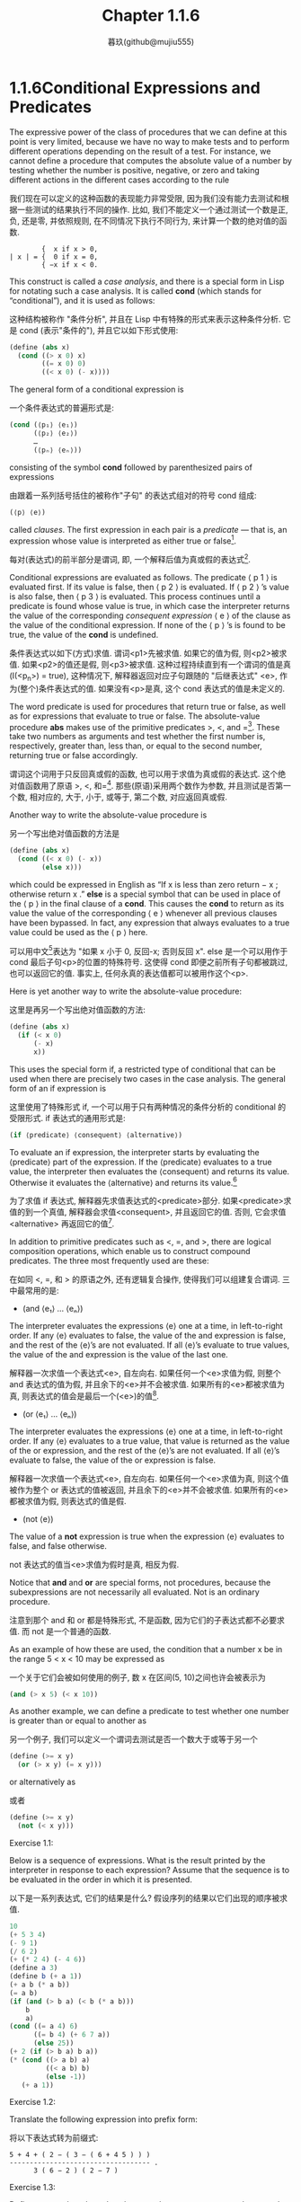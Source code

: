 #+title: Chapter 1.1.6
#+author: 暮玖(github@mujiu555)

* 1.1.6Conditional Expressions and Predicates

The expressive power of the class of procedures that we can define at this point is very limited, because we have no way to make tests and to perform different operations depending on the result of a test. For instance, we cannot define a procedure that computes the absolute value of a number by testing whether the number is positive, negative, or zero and taking different actions in the different cases according to the rule

我们现在可以定义的这种函数的表现能力非常受限, 因为我们没有能力去测试和根据一些测试的结果执行不同的操作. 比如, 我们不能定义一个通过测试一个数是正, 负, 还是零, 并依照规则, 在不同情况下执行不同行为, 来计算一个数的绝对值的函数.

#+begin_example
        {  x if x > 0,
| x | = {  0 if x = 0,
        { −x if x < 0.
#+end_example

This construct is called a /case analysis/, and there is a special form in Lisp for notating such a case analysis. It is called *cond* (which stands for “conditional”), and it is used as follows:

这种结构被称作 "条件分析", 并且在 Lisp 中有特殊的形式来表示这种条件分析. 它是 cond (表示"条件的"), 并且它以如下形式使用:

#+begin_src scheme
(define (abs x)
  (cond ((> x 0) x)
        ((= x 0) 0)
        ((< x 0) (- x))))
#+end_src

The general form of a conditional expression is

一个条件表达式的普遍形式是:

#+begin_src scheme
(cond (⟨p₁⟩ ⟨e₁⟩)
      (⟨p₂⟩ ⟨e₂⟩)
      …
      (⟨pₙ⟩ ⟨eₙ⟩))
#+end_src

consisting of the symbol *cond* followed by parenthesized pairs of expressions

由跟着一系列括号括住的被称作"子句" 的表达式组对的符号 cond 组成:

#+begin_src scheme
(⟨p⟩ ⟨e⟩)
#+end_src

called /clauses/. The first expression in each pair is a /predicate/ — that is, an expression whose value is interpreted as either true or false[fn:1].

每对(表达式)的前半部分是谓词, 即, 一个解释后值为真或假的表达式[fn:1].

Conditional expressions are evaluated as follows. The predicate ⟨ p 1 ⟩ is evaluated first. If its value is false, then ⟨ p 2 ⟩ is evaluated. If ⟨ p 2 ⟩ ’s value is also false, then ⟨ p 3 ⟩ is evaluated. This process continues until a predicate is found whose value is true, in which case the interpreter returns the value of the corresponding /consequent expression/ ⟨ e ⟩ of the clause as the value of the conditional expression. If none of the ⟨ p ⟩ ’s is found to be true, the value of the *cond* is undefined.

条件表达式以如下(方式)求值. 谓词<p1>先被求值. 如果它的值为假, 则<p2>被求值. 如果<p2>的值还是假, 则<p3>被求值. 这种过程持续直到有一个谓词的值是真(I(<p_n>) = true), 这种情况下, 解释器返回对应子句跟随的 "后继表达式" <e>, 作为(整个)条件表达式的值. 如果没有<p>是真, 这个 cond 表达式的值是未定义的.

The word predicate is used for procedures that return true or false, as well as for expressions that evaluate to true or false. The absolute-value procedure *abs* makes use of the primitive predicates >, <, and =[fn:2]. These take two numbers as arguments and test whether the first number is, respectively, greater than, less than, or equal to the second number, returning true or false accordingly.

谓词这个词用于只反回真或假的函数, 也可以用于求值为真或假的表达式. 这个绝对值函数用了原语 >, <, 和=[fn:2]. 那些(原语)采用两个数作为参数, 并且测试是否第一个数, 相对应的, 大于, 小于, 或等于, 第二个数, 对应返回真或假.

Another way to write the absolute-value procedure is

另一个写出绝对值函数的方法是

#+begin_src scheme
(define (abs x)
  (cond ((< x 0) (- x))
        (else x)))
#+end_src

which could be expressed in English as “If x is less than zero return − x ; otherwise return x .” *else* is a special symbol that can be used in place of the ⟨ p ⟩ in the final clause of a *cond*. This causes the *cond* to return as its value the value of the corresponding ⟨ e ⟩ whenever all previous clauses have been bypassed. In fact, any expression that always evaluates to a true value could be used as the ⟨ p ⟩ here.

可以用中文[fn:3]表达为 "如果 x 小于 0, 反回-x; 否则反回 x". else 是一个可以用作于 cond 最后子句<p>的位置的特殊符号. 这使得 cond 即便之前所有子句都被跳过, 也可以返回它的值. 事实上, 任何永真的表达值都可以被用作这个<p>.

Here is yet another way to write the absolute-value procedure:

这里是再另一个写出绝对值函数的方法:

#+begin_src scheme
(define (abs x)
  (if (< x 0)
      (- x)
      x))
#+end_src

This uses the special form if, a restricted type of conditional that can be used when there are precisely two cases in the case analysis. The general form of an if expression is

这里使用了特殊形式 if, 一个可以用于只有两种情况的条件分析的 conditional 的受限形式. if 表达式的通用形式是:

#+begin_src scheme
(if ⟨predicate⟩ ⟨consequent⟩ ⟨alternative⟩)
#+end_src

To evaluate an if expression, the interpreter starts by evaluating the ⟨predicate⟩ part of the expression. If the ⟨predicate⟩ evaluates to a true value, the interpreter then evaluates the ⟨consequent⟩ and returns its value. Otherwise it evaluates the ⟨alternative⟩ and returns its value.[fn:4]

为了求值 if 表达式, 解释器先求值表达式的<predicate>部分. 如果<predicate>求值的到一个真值, 解释器会求值<consequent>, 并且返回它的值. 否则, 它会求值<alternative> 再返回它的值[fn:4].

In addition to primitive predicates such as <, =, and >, there are logical composition operations, which enable us to construct compound predicates. The three most frequently used are these:

在如同 <, =, 和 > 的原语之外, 还有逻辑复合操作, 使得我们可以组建复合谓词. 三中最常用的是:

    + (and ⟨e₁⟩ … ⟨eₙ⟩)

    The interpreter evaluates the expressions ⟨e⟩ one at a time, in left-to-right order. If any ⟨e⟩ evaluates to false, the value of the and expression is false, and the rest of the ⟨e⟩’s are not evaluated. If all ⟨e⟩’s evaluate to true values, the value of the and expression is the value of the last one.

    解释器一次求值一个表达式<e>, 自左向右. 如果任何一个<e>求值为假, 则整个 and 表达式的值为假, 并且余下的<e>并不会被求值. 如果所有的<e>都被求值为真, 则表达式的值会是最后一个(<e>)的值[fn:5].

    + (or ⟨e₁⟩ … ⟨eₙ⟩)

    The interpreter evaluates the expressions ⟨e⟩ one at a time, in left-to-right order. If any ⟨e⟩ evaluates to a true value, that value is returned as the value of the or expression, and the rest of the ⟨e⟩’s are not evaluated. If all ⟨e⟩’s evaluate to false, the value of the or expression is false.

    解释器一次求值一个表达式<e>, 自左向右. 如果任何一个<e>求值为真, 则这个值被作为整个 or 表达式的值被返回, 并且余下的<e>并不会被求值. 如果所有的<e>都被求值为假, 则表达式的值是假.

    + (not ⟨e⟩)

    The value of a *not* expression is true when the expression ⟨e⟩ evaluates to false, and false otherwise.

    not 表达式的值当<e>求值为假时是真, 相反为假.

Notice that *and* and *or* are special forms, not procedures, because the subexpressions are not necessarily all evaluated. Not is an ordinary procedure.

注意到那个 and 和 or 都是特殊形式, 不是函数, 因为它们的子表达式都不必要求值. 而 not 是一个普通的函数.

As an example of how these are used, the condition that a number x be in the range 5 < x < 10 may be expressed as

一个关于它们会被如何使用的例子, 数 x 在区间(5, 10)之间也许会被表示为

#+begin_src scheme
(and (> x 5) (< x 10))
#+end_src

As another example, we can define a predicate to test whether one number is greater than or equal to another as

另一个例子, 我们可以定义一个谓词去测试是否一个数大于或等于另一个

#+begin_src scheme
(define (>= x y)
  (or (> x y) (= x y)))
#+end_src

or alternatively as

或者

#+begin_src scheme
(define (>= x y)
  (not (< x y)))
#+end_src

**** Exercise 1.1:
Below is a sequence of expressions. What is the result printed by the interpreter in response to each expression? Assume that the sequence is to be evaluated in the order in which it is presented.

以下是一系列表达式, 它们的结果是什么? 假设序列的结果以它们出现的顺序被求值.

    #+begin_src scheme
    10
    (+ 5 3 4)
    (- 9 1)
    (/ 6 2)
    (+ (* 2 4) (- 4 6))
    (define a 3)
    (define b (+ a 1))
    (+ a b (* a b))
    (= a b)
    (if (and (> b a) (< b (* a b)))
        b
        a)
    (cond ((= a 4) 6)
          ((= b 4) (+ 6 7 a))
          (else 25))
    (+ 2 (if (> b a) b a))
    (* (cond ((> a b) a)
             ((< a b) b)
             (else -1))
       (+ a 1))
    #+end_src

**** Exercise 1.2:
Translate the following expression into prefix form:

将以下表达式转为前缀式:

    #+begin_example
        5 + 4 + ( 2 − ( 3 − ( 6 + 4 5 ) ) )
        ----------------------------------- .
              3 ( 6 − 2 ) ( 2 − 7 )
    #+end_example

**** Exercise 1.3:
Define a procedure that takes three numbers as arguments and returns the sum of the squares of the two larger numbers.

定义一个函数, 接受三个参数, 并返回两个较大数的平方的和.

**** Exercise 1.4:
Observe that our model of evaluation allows for combinations whose operators are compound expressions. Use this observation to describe the behavior of the following procedure:

观察到我们的求值模型允许操作符本身就是复合表达式的组合式. 使用这个观察结果来描述以下函数的行为:

    #+begin_src scheme
    (define (a-plus-abs-b a b)
      ((if (> b 0) + -) a b))
    #+end_src

**** Exercise 1.5:
Ben Bitdiddle has invented a test to determine whether the interpreter he is faced with is using applicative-order evaluation or normal-order evaluation. He defines the following two procedures:

Ben Bitdiddle 发明了一种用于确定他面对的解释器是应用序还是正常序求值的测试. 它定义了如下两个函数:

    #+begin_src scheme
    (define (p) (p))

    (define (test x y)
      (if (= x 0)
          0
          y))
    #+end_src

    Then he evaluates the expression

    然后它求值了如下表达式

    #+begin_src scheme
    (test 0 (p))
    #+end_src

    What behavior will Ben observe with an interpreter that uses applicative-order evaluation? What behavior will he observe with an interpreter that uses normal-order evaluation? Explain your answer. (Assume that the evaluation rule for the special form if is the same whether the interpreter is using normal or applicative order: The predicate expression is evaluated first, and the result determines whether to evaluate the consequent or the alternative expression.)

    当使用一个应用序求值的解释器时, Ben 将要观察到什么行为? 当是一个正常序求值的解释器呢? 解释你的答案. (假设正常序和应用序对于特殊规则的求值规则是一样的: 谓词表达式首先被求值, 然后它的结果确定是否需要求值 然后 或 否则 表达式)

* Footnotes

[fn:5] 短路操作

[fn:4] A minor difference between if and cond is that the ⟨e⟩ part of each cond clause may be a sequence of expressions. If the corresponding ⟨p⟩ is found to be true, the expressions ⟨e⟩ are evaluated in sequence and the value of the final expression in the sequence is returned as the value of the cond. In an if expression, however, the ⟨consequent⟩ and ⟨alternative⟩ must be single expressions.
[fn:4] if 和 cond 的一个次要区别是每个 cond 子句的<e>部分可以是一系列表达式. 如果对应的<p>被求值为真, 所有<e>部分的表达式都依次求值, 并且最后一个表达式的值被作为 cond 的值反回. 而在 if 表达式中, <consequent>和<alternative>子句都必须为单独的表达式.

[fn:3] 毕竟是翻译.jpg

[fn:2] Abs also uses the “minus” operator -, which, when used with a single operand, as in (- x), indicates negation.
[fn:2] 绝对值也用了 "减" 运算符 -, 当用作单元运算数时, 如(- x), 表示取反.

[fn:1] “Interpreted as either true or false” means this: In Scheme, there are two distinguished values that are denoted by the constants #t and #f. When the interpreter checks a predicate’s value, it interprets #f as false. Any other value is treated as true. (Thus, providing #t is logically unnecessary, but it is convenient.) In this book we will use names true and false, which are associated with the values #t and #f respectively.
[fn:1] "解释出真或假" 表示: 在 Scheme 中, 有两种分别被表示为 #t 和 #f 的独立的常量. 当解释器检查一个谓词的值, 它将 #f 视为假. 其他任何值都被视为真. (即, 给出一个 #t 在逻辑上是没必要的, 但是它很方便). 在这本书中我们将使用名字 "真" 和假, 分别与 #t 和 #f 对应.
